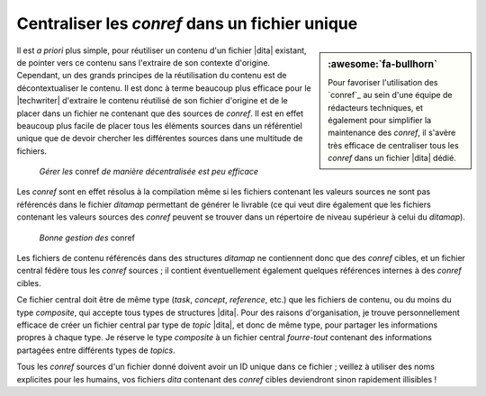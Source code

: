.. Copyright 2011-2017 Olivier Carrère
.. Cette œuvre est mise à disposition selon les termes de la licence Creative
.. Commons Attribution - Pas d'utilisation commerciale - Partage dans les mêmes
.. conditions 4.0 international.

.. code review: no code

.. _centraliser-les-conref-dans-un-fichier-unique:

Centraliser les *conref* dans un fichier unique
===============================================

.. sidebar:: :awesome:`fa-bullhorn`

   Pour favoriser l'utilisation des `conref`_ au sein d'une équipe de
   rédacteurs techniques, et également pour simplifier la maintenance des
   *conref*, il s'avère très efficace de centraliser tous les *conref* dans un
   fichier |dita| dédié.

Il est *a priori* plus simple, pour réutiliser un contenu d'un fichier |dita|
existant, de pointer vers ce contenu sans l'extraire de son contexte
d'origine. Cependant, un des grands principes de la réutilisation du contenu est
de décontextualiser le contenu. Il est donc à terme beaucoup plus efficace pour
le |techwriter| d'extraire le contenu réutilisé de son fichier
d'origine et de le placer dans un fichier ne contenant que des sources de
*conref*. Il est en effet beaucoup plus facile de placer tous les éléments
sources dans un référentiel unique que de devoir chercher les différentes
sources dans une multitude de fichiers.

.. figure:: graphics/conref-non-centralises.svg

   *Gérer les* conref *de manière décentralisée est peu efficace*

Les *conref* sont en effet résolus à la compilation même si les fichiers
contenant les valeurs sources ne sont pas référencés dans le fichier
*ditamap* permettant de générer le livrable (ce qui veut dire également
que les fichiers contenant les valeurs sources des *conref* peuvent se trouver
dans un répertoire de niveau supérieur à celui du *ditamap*).

.. figure:: graphics/conref.svg

   *Bonne gestion des* conref

Les fichiers de contenu référencés dans des structures *ditamap* ne contiennent
donc que des *conref* cibles, et un fichier central fédère tous les *conref*
sources ; il contient éventuellement également quelques références internes à
des *conref* cibles.

Ce fichier central doit être de même type (*task*, *concept*, *reference*, etc.)
que les fichiers de contenu, ou du moins du type *composite*, qui accepte tous
types de structures |dita|. Pour des raisons d'organisation, je trouve
personnellement efficace de créer un fichier central par type de *topic* |dita|,
et donc de même type, pour partager les informations propres à chaque
type. Je réserve le type *composite* à un fichier central *fourre-tout*
contenant des informations partagées entre différents types de *topics*.

Tous les *conref* sources d'un fichier donné doivent avoir un ID unique dans ce
fichier ; veillez à utiliser des noms explicites pour les humains, vos fichiers
*dita* contenant des *conref* cibles deviendront sinon rapidement illisibles !

.. text review: yes
